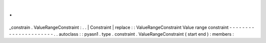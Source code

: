 .
.
_constrain
.
ValueRangeConstraint
:
.
.
|
Constraint
|
replace
:
:
ValueRangeConstraint
Value
range
constraint
-
-
-
-
-
-
-
-
-
-
-
-
-
-
-
-
-
-
-
-
-
-
.
.
autoclass
:
:
pyasn1
.
type
.
constraint
.
ValueRangeConstraint
(
start
end
)
:
members
:
